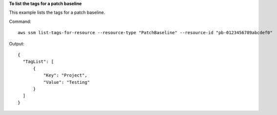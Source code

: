 **To list the tags for a patch baseline**

This example lists the tags for a patch baseline.

Command::

  aws ssm list-tags-for-resource --resource-type "PatchBaseline" --resource-id "pb-0123456789abcdef0"

Output::

  {
    "TagList": [
        {
            "Key": "Project",
            "Value": "Testing"
        }
    ]
  }
